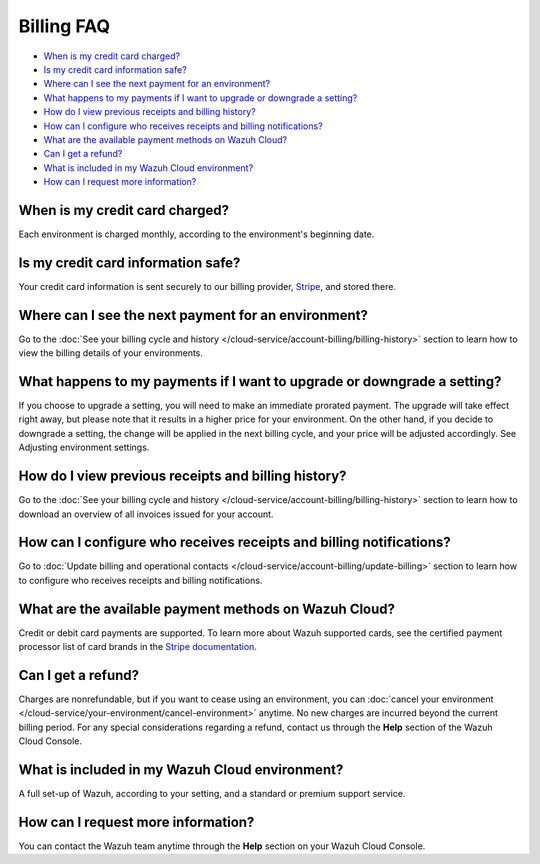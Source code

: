 .. Copyright (C) 2015, Wazuh, Inc.

.. meta::
  :description: Get answers to the most frequently asked questions about billing in this FAQ. Explore the potential of Wazuh Cloud and the Wazuh Cloud Console.

.. _cloud_account_billing_faq:

Billing FAQ
===========

- `When is my credit card charged?`_

- `Is my credit card information safe?`_

- `Where can I see the next payment for an environment?`_

- `What happens to my payments if I want to upgrade or downgrade a setting?`_

- `How do I view previous receipts and billing history?`_

- `How can I configure who receives receipts and billing notifications?`_

- `What are the available payment methods on Wazuh Cloud?`_

- `Can I get a refund?`_

- `What is included in my Wazuh Cloud environment?`_

- `How can I request more information?`_

When is my credit card charged?
-------------------------------

Each environment is charged monthly, according to the environment's beginning date.

Is my credit card information safe?
-----------------------------------

Your credit card information is sent securely to our billing provider, `Stripe <https://stripe.com>`_, and stored there.

Where can I see the next payment for an environment?
----------------------------------------------------

Go to the :doc:`See your billing cycle and history </cloud-service/account-billing/billing-history>` section to learn how to view the billing details of your environments.

What happens to my payments if I want to upgrade or downgrade a setting?
------------------------------------------------------------------------

If you choose to upgrade a setting, you will need to make an immediate prorated payment. The upgrade will take effect right away, but please note that it results in a higher price for your environment. On the other hand, if you decide to downgrade a setting, the change will be applied in the next billing cycle, and your price will be adjusted accordingly. See Adjusting environment settings.

How do I view previous receipts and billing history?
----------------------------------------------------

Go to the :doc:`See your billing cycle and history </cloud-service/account-billing/billing-history>` section to learn how to download an overview of all invoices issued for your account.

How can I configure who receives receipts and billing notifications?
--------------------------------------------------------------------

Go to :doc:`Update billing and operational contacts </cloud-service/account-billing/update-billing>` section to learn how to configure who receives receipts and billing notifications.


What are the available payment methods on Wazuh Cloud?
--------------------------------------------------------------

Credit or debit card payments are supported. To learn more about Wazuh supported cards, see the certified payment processor list of card brands in the `Stripe documentation <https://stripe.com/docs/payments/cards/supported-card-brands>`_.


Can I get a refund?
-------------------

Charges are nonrefundable, but if you want to cease using an environment, you can :doc:`cancel your environment </cloud-service/your-environment/cancel-environment>` anytime. No new charges are incurred beyond the current billing period. For any special considerations regarding a refund, contact us through the **Help** section of the Wazuh Cloud Console.

What is included in my Wazuh Cloud environment?
-----------------------------------------------

A full set-up of Wazuh, according to your setting, and a standard or premium support service.

How can I request more information?
-----------------------------------

You can contact the Wazuh team anytime through the **Help** section on your Wazuh Cloud Console.
